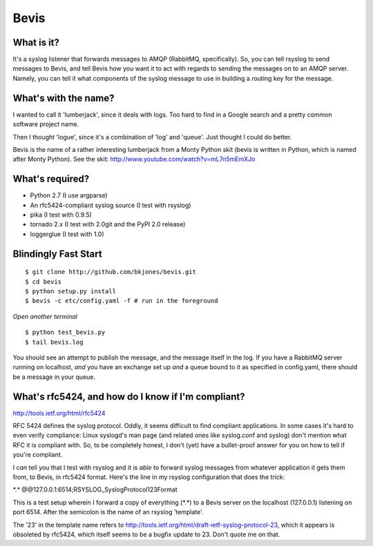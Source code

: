 ================
Bevis
================


What is it?
--------------

It's a syslog listener that forwards messages to AMQP (RabbitMQ, specifically).
So, you can tell rsyslog to send messages to Bevis, and tell Bevis how you want
it to act with regards to sending the messages on to an AMQP server. Namely, you 
can tell it what components of the syslog message to use in building a routing key 
for the message.

What's with the name?
----------------------

I wanted to call it 'lumberjack', since it deals with logs. Too hard to find in
a Google search and a pretty common software project name. 

Then I thought 'logue', since it's a combination of 'log' and 'queue'. Just
thought I could do better. 

Bevis is the name of a rather interesting lumberjack from a Monty Python skit
(bevis is written in Python, which is named after Monty Python). See the skit:
http://www.youtube.com/watch?v=mL7n5mEmXJo

What's required?
--------------------------
- Python 2.7 (I use argparse)
- An rfc5424-compliant syslog source (I test with rsyslog)
- pika (I test with 0.9.5)
- tornado 2.x (I test with 2.0git and the PyPI 2.0 release)
- loggerglue (I test with 1.0)

Blindingly Fast Start
----------------------

::

  $ git clone http://github.com/bkjones/bevis.git
  $ cd bevis
  $ python setup.py install
  $ bevis -c etc/config.yaml -f # run in the foreground

*Open another terminal*

::

  $ python test_bevis.py
  $ tail bevis.log

You should see an attempt to publish the message, and the message itself in the log.
If you have a RabbitMQ server running on localhost, *and* you have an exchange set up 
*and* a queue bound to it as specified in config.yaml, there should be a message in 
your queue.

What's rfc5424, and how do I know if I'm compliant?
-----------------------------------------------------

http://tools.ietf.org/html/rfc5424

RFC 5424 defines the syslog protocol. Oddly, it seems difficult to find
compliant applications. In some cases it's hard to even verify compliance:
Linux syslogd's man page (and related ones like syslog.conf and syslog)
don't mention what RFC it is compliant with. So, to be completely honest, I
don't (yet) have a bullet-proof answer for you on how to tell if you're
compliant. 

I *can* tell you that I test with rsyslog and it is *able* to forward syslog
messages from whatever application it gets them from, to Bevis, in rfc5424
format. Here's the line in my rsyslog configuration that does the trick: 

\*.\*  @@127.0.0.1:6514;RSYSLOG_SyslogProtocol123Format

This is a test setup wherein I forward a copy of everything (\*.\*) to a Bevis
server on the localhost (127.0.0.1) listening on port 6514. After the
semicolon is the name of an rsyslog 'template'.

The '23' in the template name refers to
http://tools.ietf.org/html/draft-ietf-syslog-protocol-23, which it appears
is obsoleted by rfc5424, which itself seems to be a bugfix update to 23.
Don't quote me on that.



